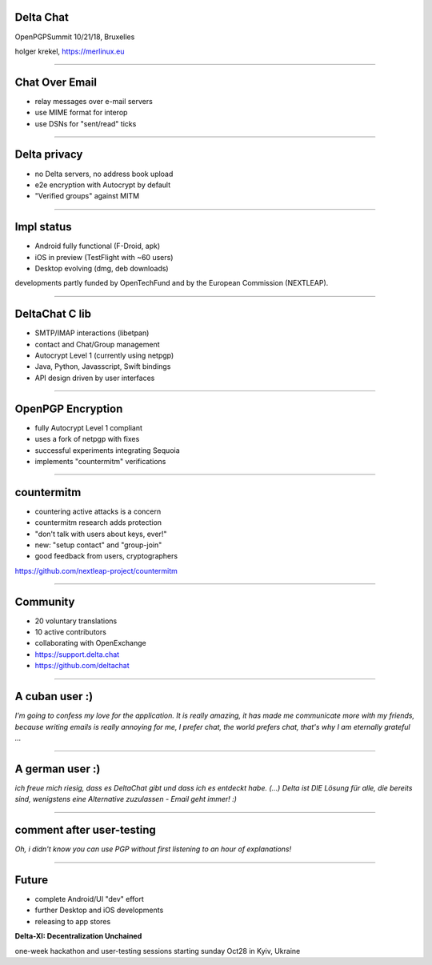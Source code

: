 Delta Chat
=============================

OpenPGPSummit 10/21/18, Bruxelles

.. image:: img/delta-screenshot-image.png

holger krekel, https://merlinux.eu

----

Chat Over Email
===============

- relay messages over e-mail servers

- use MIME format for interop

- use DSNs for "sent/read" ticks

.. image:: img/2018-10-chat-empty.png
 :width: 200px

-----

Delta privacy
==============

- no Delta servers, no address book upload

- e2e encryption with Autocrypt by default

- "Verified groups" against MITM


----

Impl status
=====================

- Android fully functional (F-Droid, apk)

- iOS in preview (TestFlight with ~60 users)

- Desktop evolving (dmg, deb downloads)

developments partly funded by OpenTechFund
and by the European Commission (NEXTLEAP).

----

DeltaChat C lib
==================

- SMTP/IMAP interactions (libetpan)

- contact and Chat/Group management

- Autocrypt Level 1 (currently using netpgp)

- Java, Python, Javasscript, Swift bindings

- API design driven by user interfaces

-----

OpenPGP Encryption
==================

- fully Autocrypt Level 1 compliant

- uses a fork of netpgp with fixes

- successful experiments integrating Sequoia

- implements "countermitm" verifications


----

countermitm
======================================

- countering active attacks is a concern

- countermitm research adds protection

- "don't talk with users about keys, ever!"

- new: "setup contact" and "group-join"

- good feedback from users, cryptographers

https://github.com/nextleap-project/countermitm


-----

Community
===================

- 20 voluntary translations

- 10 active contributors

- collaborating with OpenExchange

- https://support.delta.chat

- https://github.com/deltachat


----

A cuban user :)
===============

*I'm going to confess my love for the application. It is really amazing, it has made me communicate more with my friends, because writing emails is really annoying for me, I prefer chat, the world prefers chat, that's why I am eternally grateful ...*

----


A german user :)
================

*ich freue mich riesig, dass es DeltaChat gibt und dass ich es entdeckt habe.
(...)
Delta ist DIE Lösung für alle, die bereits sind, wenigstens eine
Alternative zuzulassen - Email geht immer! :)*

----

comment after user-testing
============================

*Oh, i didn't know you can use PGP without first listening to an hour of explanations!*

----

Future
==================

- complete Android/UI "dev" effort

- further Desktop and iOS developments

- releasing to app stores

**Delta-XI: Decentralization Unchained**

one-week hackathon and user-testing
sessions starting sunday Oct28 in Kyiv, Ukraine

